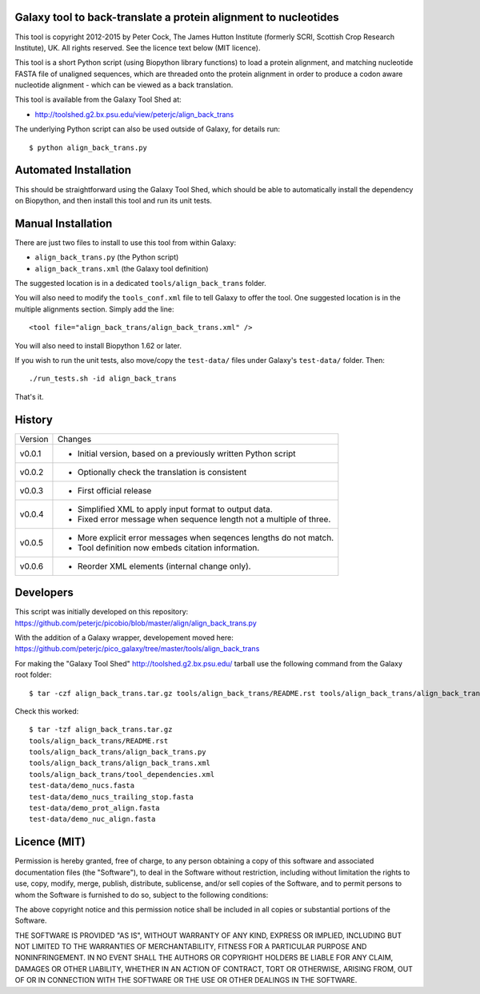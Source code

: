 Galaxy tool to back-translate a protein alignment to nucleotides
================================================================

This tool is copyright 2012-2015 by Peter Cock, The James Hutton Institute
(formerly SCRI, Scottish Crop Research Institute), UK. All rights reserved.
See the licence text below (MIT licence).

This tool is a short Python script (using Biopython library functions) to
load a protein alignment, and matching nucleotide FASTA file of unaligned
sequences, which are threaded onto the protein alignment in order to produce
a codon aware nucleotide alignment - which can be viewed as a back translation.

This tool is available from the Galaxy Tool Shed at:

* http://toolshed.g2.bx.psu.edu/view/peterjc/align_back_trans

The underlying Python script can also be used outside of Galaxy, for
details run::

    $ python align_back_trans.py

Automated Installation
======================

This should be straightforward using the Galaxy Tool Shed, which should be
able to automatically install the dependency on Biopython, and then install
this tool and run its unit tests.


Manual Installation
===================

There are just two files to install to use this tool from within Galaxy:

* ``align_back_trans.py`` (the Python script)
* ``align_back_trans.xml`` (the Galaxy tool definition)

The suggested location is in a dedicated ``tools/align_back_trans`` folder.

You will also need to modify the ``tools_conf.xml`` file to tell Galaxy to offer
the tool. One suggested location is in the multiple alignments section. Simply
add the line::

    <tool file="align_back_trans/align_back_trans.xml" />

You will also need to install Biopython 1.62 or later.

If you wish to run the unit tests, also	move/copy the ``test-data/`` files
under Galaxy's ``test-data/`` folder. Then::

    ./run_tests.sh -id align_back_trans

That's it.


History
=======

======= ======================================================================
Version Changes
------- ----------------------------------------------------------------------
v0.0.1  - Initial version, based on a previously written Python script
v0.0.2  - Optionally check the translation is consistent
v0.0.3  - First official release
v0.0.4  - Simplified XML to apply input format to output data.
        - Fixed error message when sequence length not a multiple of three.
v0.0.5  - More explicit error messages when seqences lengths do not match.
        - Tool definition now embeds citation information.
v0.0.6  - Reorder XML elements (internal change only).
======= ======================================================================


Developers
==========

This script was initially developed on this repository:
https://github.com/peterjc/picobio/blob/master/align/align_back_trans.py

With the addition of a Galaxy wrapper, developement moved here:
https://github.com/peterjc/pico_galaxy/tree/master/tools/align_back_trans

For making the "Galaxy Tool Shed" http://toolshed.g2.bx.psu.edu/ tarball use
the following command from the Galaxy root folder::

    $ tar -czf align_back_trans.tar.gz tools/align_back_trans/README.rst tools/align_back_trans/align_back_trans.py tools/align_back_trans/align_back_trans.xml tools/align_back_trans/tool_dependencies.xml test-data/demo_nucs.fasta test-data/demo_nucs_trailing_stop.fasta test-data/demo_prot_align.fasta test-data/demo_nuc_align.fasta

Check this worked::

    $ tar -tzf align_back_trans.tar.gz
    tools/align_back_trans/README.rst
    tools/align_back_trans/align_back_trans.py
    tools/align_back_trans/align_back_trans.xml
    tools/align_back_trans/tool_dependencies.xml
    test-data/demo_nucs.fasta
    test-data/demo_nucs_trailing_stop.fasta
    test-data/demo_prot_align.fasta
    test-data/demo_nuc_align.fasta


Licence (MIT)
=============

Permission is hereby granted, free of charge, to any person obtaining a copy
of this software and associated documentation files (the "Software"), to deal
in the Software without restriction, including without limitation the rights
to use, copy, modify, merge, publish, distribute, sublicense, and/or sell
copies of the Software, and to permit persons to whom the Software is
furnished to do so, subject to the following conditions:

The above copyright notice and this permission notice shall be included in
all copies or substantial portions of the Software.

THE SOFTWARE IS PROVIDED "AS IS", WITHOUT WARRANTY OF ANY KIND, EXPRESS OR
IMPLIED, INCLUDING BUT NOT LIMITED TO THE WARRANTIES OF MERCHANTABILITY,
FITNESS FOR A PARTICULAR PURPOSE AND NONINFRINGEMENT. IN NO EVENT SHALL THE
AUTHORS OR COPYRIGHT HOLDERS BE LIABLE FOR ANY CLAIM, DAMAGES OR OTHER
LIABILITY, WHETHER IN AN ACTION OF CONTRACT, TORT OR OTHERWISE, ARISING FROM,
OUT OF OR IN CONNECTION WITH THE SOFTWARE OR THE USE OR OTHER DEALINGS IN
THE SOFTWARE.
